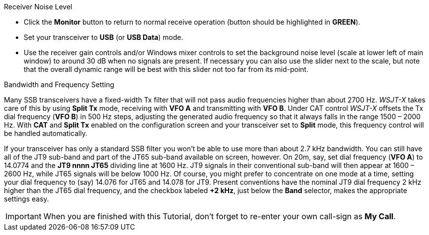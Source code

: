 // Status=review
.Receiver Noise Level

- Click the *Monitor* button to return to normal receive operation
(button should be highlighted in [green]*GREEN*).

- Set your transceiver to *USB* (or *USB Data*) mode.

- Use the receiver gain controls and/or Windows mixer controls to set
the background noise level (scale at lower left of main window) to
around 30 dB when no signals are present.  If necessary you can also use
the slider next to the scale, but note that the overall dynamic range
will be best with this slider not too far from its mid-point.

.Bandwidth and Frequency Setting

Many SSB
transceivers have a fixed-width Tx filter that will not pass audio
frequencies higher than about 2700 Hz.  _WSJT-X_ takes care of this by
using *Split Tx* mode, receiving with *VFO A* and transmitting with
*VFO B*.  Under CAT control _WSJT-X_ offsets the Tx dial frequency
(*VFO B*) in 500 Hz steps, adjusting the generated audio frequency so
that it always falls in the range 1500 – 2000 Hz. With *CAT* and
*Split Tx* enabled on the configuration screen and your transceiver
set to *Split* mode, this frequency control will be handled
automatically.

If your transceiver has only a standard SSB filter you won’t be able
to use more than about 2.7 kHz bandwidth.  You can still have all of
the JT9 sub-band and part of the JT65 sub-band available on screen,
however.  On 20m, say, set dial frequency (*VFO A*) to 14.0774 and the
*JT9 nnnn JT65* dividing line at 1600 Hz.  JT9 signals in their
conventional sub-band will then appear at 1600 – 2600 Hz, while JT65
signals will be below 1000 Hz.  Of course, you might prefer to
concentrate on one mode at a time, setting your dial frequency to
(say) 14.076 for JT65 and 14.078 for JT9.  Present conventions have
the nominal JT9 dial frequency 2 kHz higher than the JT65 dial
frequency, and the checkbox labeled *+2 kHz*, just below the *Band*
selector, makes the appropriate settings easy.

IMPORTANT: When you are finished with this Tutorial, don’t forget to
re-enter your own call-sign as *My Call*.

